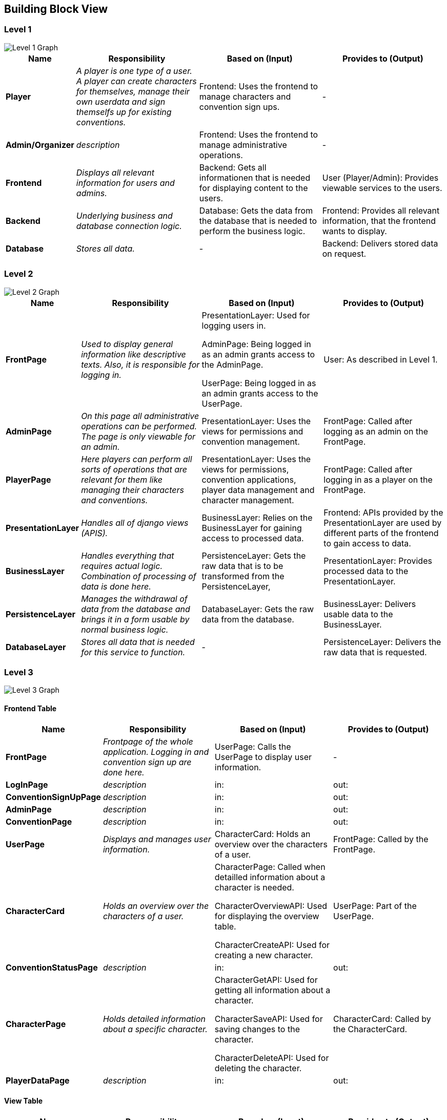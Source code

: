 [[section-building-block-view]]


== Building Block View

=== Level 1

image::PakyrionOrganizerBuildingBlockLevel1.png["Level 1 Graph"]

[cols="1,2,2,2" options="header"]
|===
| **Name** | **Responsibility** | **Based on (Input)** | **Provides to (Output)**
| **Player** | _A player is one type of a user. A player can create characters for themselves, manage their own userdata and sign themselfs up for existing conventions._ | [underline]#Frontend#: Uses the frontend to manage characters and convention sign ups. | -
| **Admin/Organizer** | _description_ | [underline]#Frontend#: Uses the frontend to manage administrative operations. | -
| **Frontend** | _Displays all relevant information for users and admins._ | [underline]#Backend#: Gets all informationen that is needed for displaying content to the users. | [underline]#User (Player/Admin)#: Provides viewable services to the users.
| **Backend** | _Underlying business and database connection logic._ | [underline]#Database#: Gets the data from the database that is needed to perform the business logic. | [underline]#Frontend#: Provides all relevant information, that the frontend wants to display.
| **Database** | _Stores all data._ | - | [underline]#Backend#: Delivers stored data on request.
|===

=== Level 2

image::PakyrionOrganizerBuildingBlockLevel2.png["Level 2 Graph"]

[cols="1,2,2,2" options="header"]
|===
| **Name** | **Responsibility** | **Based on (Input)** | **Provides to (Output)**
| **FrontPage** | _Used to display general information like descriptive texts. Also, it is responsible for logging in._ | [underline]#PresentationLayer#: Used for logging users in.

[underline]#AdminPage#: Being logged in as an admin grants access to the AdminPage.

[underline]#UserPage#: Being logged in as an admin grants access to the UserPage. | [underline]#User#: As described in Level 1.
| **AdminPage** | _On this page all administrative operations can be performed. The page is only viewable for an admin._ | [underline]#PresentationLayer#: Uses the views for permissions and convention management. | [underline]#FrontPage#: Called after logging as an admin on the FrontPage.
| **PlayerPage** | _Here players can perform all sorts of operations that are relevant for them like managing their characters and conventions._ | [underline]#PresentationLayer#: Uses the views for permissions, convention applications, player data management and character management. | [underline]#FrontPage#: Called after logging in as a player on the FrontPage.
| **PresentationLayer** | _Handles all of django views (APIS)._ | [underline]#BusinessLayer#: Relies on the BusinessLayer for gaining access to processed data. | [underline]#Frontend#: APIs provided by the PresentationLayer are used by different parts of the frontend to gain access to data.
| **BusinessLayer** | _Handles everything that requires actual logic. Combination of processing of data is done here._ | [underline]#PersistenceLayer#: Gets the raw data that is to be transformed from the PersistenceLayer, | [underline]#PresentationLayer#: Provides processed data to the PresentationLayer.
| **PersistenceLayer** | _Manages the withdrawal of data from the database and brings it in a form usable by normal business logic._ | [underline]#DatabaseLayer#: Gets the raw data from the database. | [underline]#BusinessLayer#: Delivers usable data to the BusinessLayer.
| **DatabaseLayer** | _Stores all data that is needed for this service to function._ | - | [underline]#PersistenceLayer#: Delivers the raw data that is requested.
|===

=== Level 3

image::PakyrionOrganizerBuildingBlockLevel3.png["Level 3 Graph"]

==== Frontend Table

[cols="1,2,2,2" options="header"]
|===
| **Name** | **Responsibility** | **Based on (Input)** | **Provides to (Output)**
| **FrontPage** | _Frontpage of the whole application. Logging in and convention sign up are done here._ | [underline]#UserPage#: Calls the UserPage to display user information. | -
| **LogInPage** | _description_ | [underline]#in#: | [underline]#out#:
| **ConventionSignUpPage** | _description_ | [underline]#in#: | [underline]#out#:
| **AdminPage** | _description_ | [underline]#in#: | [underline]#out#:
| **ConventionPage** | _description_ | [underline]#in#: | [underline]#out#:
| **UserPage** | _Displays and manages user information._ | [underline]#CharacterCard#: Holds an overview over the characters of a user. | [underline]#FrontPage#: Called by the FrontPage.
| **CharacterCard** | _Holds an overview over the characters of a user._ | [underline]#CharacterPage#: Called when detailled information about a character is needed.

[underline]#CharacterOverviewAPI#: Used for displaying the overview table.

[underline]#CharacterCreateAPI#: Used for creating a new character.

| [underline]#UserPage#: Part of the UserPage.
| **ConventionStatusPage** | _description_ | [underline]#in#: | [underline]#out#:
| **CharacterPage** | _Holds detailed information about a specific character._ | [underline]#CharacterGetAPI#: Used for getting all information about a character.

[underline]#CharacterSaveAPI#: Used for saving changes to the character.

[underline]#CharacterDeleteAPI#: Used for deleting the character.
| [underline]#CharacterCard#: Called by the CharacterCard.
| **PlayerDataPage** | _description_ | [underline]#in#: | [underline]#out#:
|===

==== View Table

[cols="1,2,2,2" options="header"]
|===
| **Name** | **Responsibility** | **Based on (Input)** | **Provides to (Output)**
| **CharacterOverviewAPI** | _Gives an overview about characters. API Documentation can be found under point 3 of this documentation._ | [underline]#CharacterOverviewSerializer#: Gets the data from the database. | [underline]#CharacterCard#:
| **CharacterGetAPI** | _Gives all information about a character. API Documentation can be found under point 3 of this documentation._ | [underline]#CharacterSerializer#: Gets the data from the database. | [underline]#CharacterPage#:
| **CharacterCreateAPI** | _Creates a new character. API Documentation can be found under point 3 of this documentation._ | [underline]#CharacterSerializer#: Gets the data from the database. | [underline]#CharacterCard#:
| **CharacterSaveAPI** | _Saves updated information about a character. API Documentation can be found under point 3 of this documentation._ | [underline]#CharacterSerializer#: Gets the data from the database. | [underline]#CharacterPage#:
| **CharacterDeleteAPI** | _Deletes a character. API Documentation can be found under point 3 of this documentation._ | [underline]#CharacterSerializer#: Gets the data from the database. | [underline]#CharacterPage#:
|===

==== Service Table

[cols="1,2,2,2" options="header"]
|===
| **Name** | **Responsibility** | **Based on (Input)** | **Provides to (Output)**
| **name** | _description_ | [underline]#in#: | [underline]#out#:
| **name** | _description_ | [underline]#in#: | [underline]#out#:
| **name** | _description_ | [underline]#in#: | [underline]#out#:
| **name** | _description_ | [underline]#in#: | [underline]#out#:
| **name** | _description_ | [underline]#in#: | [underline]#out#:
|===

==== Serializer Table

[cols="1,2,2,2" options="header"]
|===
| **Name** | **Responsibility** | **Based on (Input)** | **Provides to (Output)**
| **CharacterSerializer** | _Serializes all data of the character model._ | [underline]#Character#: Database Model this serializer is based on. | [underline]##:
| **CharacterOverviewSerializer** | _Serializes only a few specific fields of the character model that are needed for an overview._ | [underline]#Character#: Database model this serializer is based on. | [underline]#out#:
| **name** | _description_ | [underline]#in#: | [underline]#out#:
| **name** | _description_ | [underline]#in#: | [underline]#out#:
| **name** | _description_ | [underline]#in#: | [underline]#out#:
|===

==== Database Table

[cols="1,2,2,2" options="header"]
|===
| **Name** | **Responsibility** | **Based on (Input)** | **Provides to (Output)**
| **Character** | _Model for all information on a character._ | [underline]#CharacterSerializer#: Gets all information from the model.

[underline]#CharacterOverviewSerializer#: Gets only a few specific fields from the model.
| [underline]#out#:
| **name** | _description_ | [underline]#in#: | [underline]#out#:
| **name** | _description_ | [underline]#in#: | [underline]#out#:
| **name** | _description_ | [underline]#in#: | [underline]#out#:
| **name** | _description_ | [underline]#in#: | [underline]#out#:
|===
